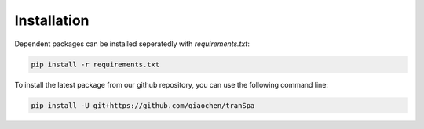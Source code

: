 Installation
============

.. TransImp is available through `PyPI <https://pypi.org/project/tranSpa/>`_.
.. To install, type the following command line and add ``-U`` for updates:

.. .. code-block:: bash

..    pip install -U transpa

Dependent packages can be installed seperatedly with `requirements.txt`:

.. code-block:: bash

   pip install -r requirements.txt

To install the latest package from our github repository, you can use the following command line:

.. code-block:: bash

   pip install -U git+https://github.com/qiaochen/tranSpa

